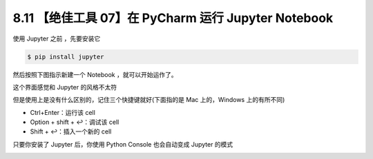 8.11 【绝佳工具 07】在 PyCharm 运行 Jupyter Notebook
====================================================

.. image:: http://image.iswbm.com/20200804124133.png

使用 Jupyter 之前 ，先要安装它

.. code:: shell

   $ pip install jupyter

然后按照下图指示新建一个 Notebook ，就可以开始运作了。

.. image:: http://image.iswbm.com/20200827204703.png

这个界面感觉和 Jupyter 的风格不太符

.. image:: http://image.iswbm.com/20200827204918.png

但是使用上是没有什么区别的，记住三个快捷键就好(下面指的是 Mac
上的，Windows 上的有所不同)

-  Ctrl+Enter：运行该 cell
-  Option + shift + ↩：调试该 cell
-  Shift + ↩：插入一个新的 cell

.. image:: http://image.iswbm.com/20200827205529.png

只要你安装了 Jupyter 后，你使用 Python Console 也会自动变成 Jupyter
的模式

.. image:: http://image.iswbm.com/20200827205742.png
